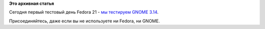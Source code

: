 .. title: Тестовый день GNOME!
.. slug: Тестовый-день-gnome
.. date: 2014-08-28 13:59:17
.. tags:
.. category:
.. link:
.. description:
.. type: text
.. author: Peter Lemenkov

**Это архивная статья**


Сегодня первый тестовый день Fedora 21 - `мы тестируем GNOME
3.14 <https://fedoraproject.org/wiki/Test_Day:2014-08-28_Gnome_3.14>`__.

Присоединяйтесь, даже если вы не используете ни Fedora, ни GNOME.

